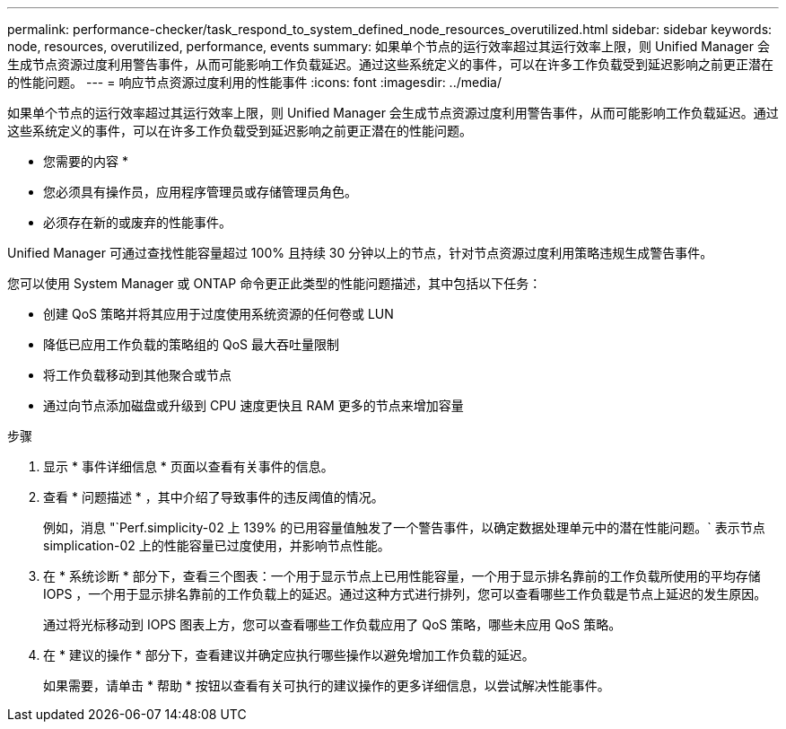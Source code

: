 ---
permalink: performance-checker/task_respond_to_system_defined_node_resources_overutilized.html 
sidebar: sidebar 
keywords: node, resources, overutilized, performance, events 
summary: 如果单个节点的运行效率超过其运行效率上限，则 Unified Manager 会生成节点资源过度利用警告事件，从而可能影响工作负载延迟。通过这些系统定义的事件，可以在许多工作负载受到延迟影响之前更正潜在的性能问题。 
---
= 响应节点资源过度利用的性能事件
:icons: font
:imagesdir: ../media/


[role="lead"]
如果单个节点的运行效率超过其运行效率上限，则 Unified Manager 会生成节点资源过度利用警告事件，从而可能影响工作负载延迟。通过这些系统定义的事件，可以在许多工作负载受到延迟影响之前更正潜在的性能问题。

* 您需要的内容 *

* 您必须具有操作员，应用程序管理员或存储管理员角色。
* 必须存在新的或废弃的性能事件。


Unified Manager 可通过查找性能容量超过 100% 且持续 30 分钟以上的节点，针对节点资源过度利用策略违规生成警告事件。

您可以使用 System Manager 或 ONTAP 命令更正此类型的性能问题描述，其中包括以下任务：

* 创建 QoS 策略并将其应用于过度使用系统资源的任何卷或 LUN
* 降低已应用工作负载的策略组的 QoS 最大吞吐量限制
* 将工作负载移动到其他聚合或节点
* 通过向节点添加磁盘或升级到 CPU 速度更快且 RAM 更多的节点来增加容量


.步骤
. 显示 * 事件详细信息 * 页面以查看有关事件的信息。
. 查看 * 问题描述 * ，其中介绍了导致事件的违反阈值的情况。
+
例如，消息 "`Perf.simplicity-02 上 139% 的已用容量值触发了一个警告事件，以确定数据处理单元中的潜在性能问题。` 表示节点 simplication-02 上的性能容量已过度使用，并影响节点性能。

. 在 * 系统诊断 * 部分下，查看三个图表：一个用于显示节点上已用性能容量，一个用于显示排名靠前的工作负载所使用的平均存储 IOPS ，一个用于显示排名靠前的工作负载上的延迟。通过这种方式进行排列，您可以查看哪些工作负载是节点上延迟的发生原因。
+
通过将光标移动到 IOPS 图表上方，您可以查看哪些工作负载应用了 QoS 策略，哪些未应用 QoS 策略。

. 在 * 建议的操作 * 部分下，查看建议并确定应执行哪些操作以避免增加工作负载的延迟。
+
如果需要，请单击 * 帮助 * 按钮以查看有关可执行的建议操作的更多详细信息，以尝试解决性能事件。


